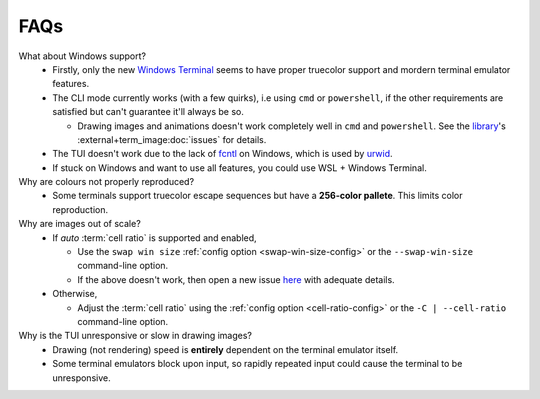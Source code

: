 FAQs
====

What about Windows support?
   - Firstly, only the new `Windows Terminal <https://github.com/microsoft/terminal>`_ seems to have proper truecolor support and mordern terminal emulator features.
   - The CLI mode currently works (with a few quirks), i.e using ``cmd`` or ``powershell``, if the other requirements are satisfied but can't guarantee it'll always be so.

     - Drawing images and animations doesn't work completely well in ``cmd`` and ``powershell``.
       See the `library <https://github.com/AnonymouX47/term-image>`_\'s
       :external+term_image:doc:`issues` for details.

   - The TUI doesn't work due to the lack of `fcntl <https://docs.python.org/3/library/fcntl.html>`_ on Windows, which is used by `urwid <https://urwid.org>`_.
   - If stuck on Windows and want to use all features, you could use WSL + Windows Terminal.

Why are colours not properly reproduced?
   - Some terminals support truecolor escape sequences but have a **256-color pallete**. This limits color reproduction.

Why are images out of scale?
   - If *auto* :term:`cell ratio` is supported and enabled,

     - Use the ``swap win size`` :ref:`config option <swap-win-size-config>` or the ``--swap-win-size`` command-line option.
     - If the above doesn't work, then open a new issue `here <https://github.com/AnonymouX47/termvisage/issues/new/choose>`_ with adequate details.

   - Otherwise,

     - Adjust the :term:`cell ratio` using the :ref:`config option <cell-ratio-config>` or the ``-C | --cell-ratio`` command-line option.

Why is the TUI unresponsive or slow in drawing images?
   - Drawing (not rendering) speed is **entirely** dependent on the terminal emulator itself.
   - Some terminal emulators block upon input, so rapidly repeated input could cause the terminal to be unresponsive.

